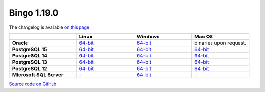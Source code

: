 Bingo 1.19.0
------------

The changelog is available `on this page <../../indigo/release-notes/indigo-1.19.0.html>`__

.. list-table:: 
   :header-rows: 1
   :stub-columns: 1
   :widths: 28 24 24 24

   * - 
     - |image0| Linux
     - |image1| Windows
     - |image2| Mac OS
   * - Oracle
     - `64-bit <https://lifescience.opensource.epam.com/downloads/bingo-1.19.0/bingo-oracle-linux-x86_64.zip>`__
     - `64-bit <https://lifescience.opensource.epam.com/downloads/bingo-1.19.0/bingo-oracle-windows-msvc-x86_64.zip>`__
     - binaries upon request.
   * - PostgreSQL 15
     - `64-bit <https://lifescience.opensource.epam.com/downloads/bingo-1.19.0/bingo-postgres-15-linux-x86_64.zip>`__
     - `64-bit <https://lifescience.opensource.epam.com/downloads/bingo-1.19.0/bingo-postgres-15-windows-x86_64.zip>`__
     - `64-bit <https://lifescience.opensource.epam.com/downloads/bingo-1.19.0/bingo-postgres-15-macos-x86_64.zip>`__  
   * - PostgreSQL 14
     - `64-bit <https://lifescience.opensource.epam.com/downloads/bingo-1.19.0/bingo-postgres-14-linux-x86_64.zip>`__
     - `64-bit <https://lifescience.opensource.epam.com/downloads/bingo-1.19.0/bingo-postgres-14-windows-x86_64.zip>`__
     - `64-bit <https://lifescience.opensource.epam.com/downloads/bingo-1.19.0/bingo-postgres-14-macos-x86_64.zip>`__  
   * - PostgreSQL 13
     - `64-bit <https://lifescience.opensource.epam.com/downloads/bingo-1.19.0/bingo-postgres-13-linux-x86_64.zip>`__
     - `64-bit <https://lifescience.opensource.epam.com/downloads/bingo-1.19.0/bingo-postgres-13-windows-x86_64.zip>`__
     - `64-bit <https://lifescience.opensource.epam.com/downloads/bingo-1.19.0/bingo-postgres-13-macos-x86_64.zip>`__
   * - PostgreSQL 12
     - `64-bit <https://lifescience.opensource.epam.com/downloads/bingo-1.19.0/bingo-postgres-12-linux-x86_64.zip>`__
     - `64-bit <https://lifescience.opensource.epam.com/downloads/bingo-1.19.0/bingo-postgres-12-windows-x86_64.zip>`__
     - `64-bit <https://lifescience.opensource.epam.com/downloads/bingo-1.19.0/bingo-postgres-12-macos-x86_64.zip>`__   
   * - Microsoft SQL Server
     - \-
     - `64-bit <https://lifescience.opensource.epam.com/downloads/bingo-1.19.0/bingo-sqlserver-windows-latest-x86_64.zip>`__
     - \-

`Source code on GitHub <http://github.com/epam/indigo>`__


.. |image0| image:: ../../assets/Linux.png
.. |image1| image:: ../../assets/Windows.png
.. |image2| image:: ../../assets/AppleSZ.png
